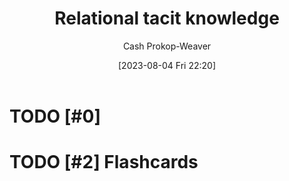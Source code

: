 :PROPERTIES:
:ID:       146ab42b-21a9-4d5a-85fe-2eba12347ca5
:LAST_MODIFIED: [2023-09-05 Tue 20:21]
:END:
#+title: Relational tacit knowledge
#+hugo_custom_front_matter: :slug "146ab42b-21a9-4d5a-85fe-2eba12347ca5"
#+author: Cash Prokop-Weaver
#+date: [2023-08-04 Fri 22:20]
#+filetags: :hastodo:concept:
* TODO [#0]
* TODO [#2] Flashcards
